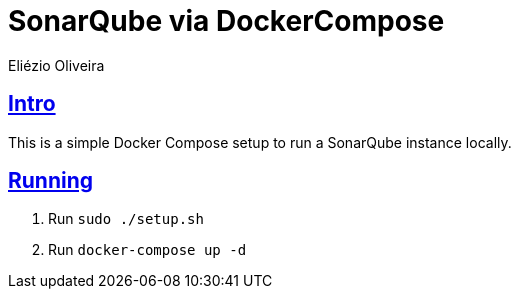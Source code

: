 = SonarQube via DockerCompose
Eliézio Oliveira;
:doctype: article
:icons: font
:source-highlighter: highlightjs
:sectlinks:

== Intro

This is a simple Docker Compose setup to run a SonarQube instance locally.

== Running

. Run `sudo ./setup.sh`
. Run `docker-compose up -d`